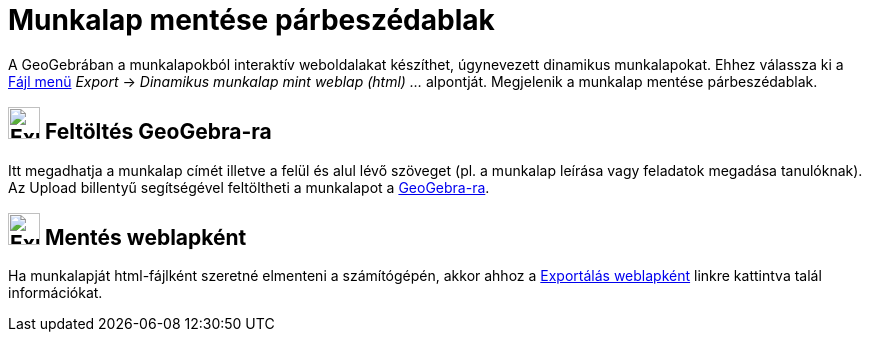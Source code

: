 = Munkalap mentése párbeszédablak
:page-en: Export_Worksheet_Dialog
ifdef::env-github[:imagesdir: /hu/modules/ROOT/assets/images]

A GeoGebrában a munkalapokból interaktív weboldalakat készíthet, úgynevezett dinamikus munkalapokat. Ehhez válassza ki a
xref:/Fájl_menü.adoc[Fájl menü] _Export_ -> _Dinamikus munkalap mint weblap (html) ..._ alpontját. Megjelenik a munkalap
mentése párbeszédablak.

== image:Export.png[Export.png,width=32,height=32] Feltöltés GeoGebra-ra

Itt megadhatja a munkalap címét illetve a felül és alul lévő szöveget (pl. a munkalap leírása vagy feladatok megadása
tanulóknak). Az [.kcode]#Upload# billentyű segítségével feltöltheti a munkalapot a
https://www.geogebra.org/[GeoGebra-ra].

== image:Export-html.png[Export-html.png,width=32,height=32] Mentés weblapként

Ha munkalapját html-fájlként szeretné elmenteni a számítógépén, akkor ahhoz a
xref:/Exportálás_weblapként.adoc[Exportálás weblapként] linkre kattintva talál információkat.
